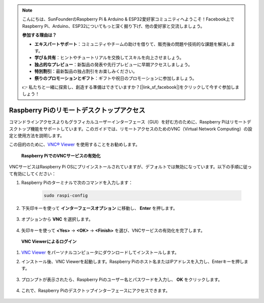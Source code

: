 .. note::

    こんにちは、SunFounderのRaspberry Pi & Arduino & ESP32愛好家コミュニティへようこそ！Facebook上でRaspberry Pi、Arduino、ESP32についてもっと深く掘り下げ、他の愛好家と交流しましょう。

    **参加する理由は？**

    - **エキスパートサポート**：コミュニティやチームの助けを借りて、販売後の問題や技術的な課題を解決します。
    - **学び＆共有**：ヒントやチュートリアルを交換してスキルを向上させましょう。
    - **独占的なプレビュー**：新製品の発表や先行プレビューに早期アクセスしましょう。
    - **特別割引**：最新製品の独占割引をお楽しみください。
    - **祭りのプロモーションとギフト**：ギフトや祝日のプロモーションに参加しましょう。

    👉 私たちと一緒に探索し、創造する準備はできていますか？[|link_sf_facebook|]をクリックして今すぐ参加しましょう！

.. _remote_desktop:

Raspberry Piのリモートデスクトップアクセス
==================================================

コマンドラインアクセスよりもグラフィカルユーザーインターフェース（GUI）を好む方のために、Raspberry Piはリモートデスクトップ機能をサポートしています。このガイドでは、リモートアクセスのためのVNC（Virtual Network Computing）の設定と使用方法を説明します。

この目的のために、`VNC® Viewer <https://www.realvnc.com/en/connect/download/viewer/>`_ を使用することをお勧めします。

 **Raspberry PiでのVNCサービスの有効化** 

VNCサービスはRaspberry Pi OSにプリインストールされていますが、デフォルトでは無効になっています。以下の手順に従って有効にしてください：

#. Raspberry Piのターミナルで次のコマンドを入力します：

    .. raw:: html

        <run></run>

    .. code-block:: 

        sudo raspi-config

#. 下矢印キーを使って **インターフェースオプション** に移動し、 **Enter** を押します。

    .. image:: img/bookwarm_config_interface.png
        :align: center

#. オプションから **VNC** を選択します。

    .. image:: img/bookwarm_vnc.png
        :align: center

#. 矢印キーを使って **<Yes>** -> **<OK>** -> **<Finish>** を選び、VNCサービスの有効化を完了します。

    .. image:: img/bookwarn_vnc_yes.png
        :align: center

 **VNC Viewerによるログイン** 

#. `VNC Viewer <https://www.realvnc.com/en/connect/download/viewer/>`_ をパーソナルコンピュータにダウンロードしてインストールします。

#. インストール後、VNC Viewerを起動します。Raspberry Piのホスト名またはIPアドレスを入力し、Enterキーを押します。

    .. image:: img/vnc_viewer1.png
        :align: center

#. プロンプトが表示されたら、Raspberry Piのユーザー名とパスワードを入力し、 **OK** をクリックします。

    .. image:: img/vnc_viewer2.png
        :align: center

#. これで、Raspberry Piのデスクトップインターフェースにアクセスできます。

    .. image:: img/bookwarm.png
        :align: center

